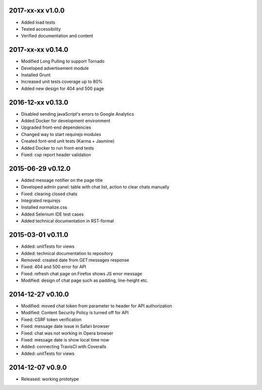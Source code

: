 2017-xx-xx v1.0.0
=================
* Added load tests
* Tested accessibility
* Verified documentation and content

2017-xx-xx v0.14.0
==================
* Modified Long Pulling to support Tornado
* Developed advertisement module
* Installed Grunt
* Increased unit tests coverage up to 80%
* Added new design for 404 and 500 page

2016-12-xx v0.13.0
==================
* Disabled sending javaScript's errors to Google Analytics
* Added Docker for development environment
* Upgraded front-end dependencies
* Changed way to start requirejs modules
* Created font-end unit tests (Karma + Jasmine)
* Added Docker to run front-end tests
* Fixed: csp report header validation

2015-06-29 v0.12.0
==================
* Added message notifier on the page title
* Developed admin panel: table with chat list, action to clear chats manually
* Fixed: clearing closed chats
* Integrated requirejs
* Installed normalize.css
* Added Selenium IDE test cases
* Added technical documentation in RST-format  

2015-03-01 v0.11.0
==================
* Added: unitTests for views
* Added: technical documentation to repository
* Removed: created date from GET:messages response
* Fixed: 404 and 500 error for API
* Fixed: refresh chat page on Firefox shows JS error message
* Modified: design of chat page such as padding, line-height etc.

2014-12-27 v0.10.0
==================
* Modified: moved chat token from parameter to header for API authorization
* Modified: Content Security Policy is turned off for API
* Fixed: CSRF token verification
* Fixed: message date issue in Safari browser
* Fixed: chat was not working in Opera browser
* Fixed: message date is show local time now
* Added: connecting TravisCI with Coveralls
* Added: unitTests for views

2014-12-07 v0.9.0
=================
* Released: working prototype
